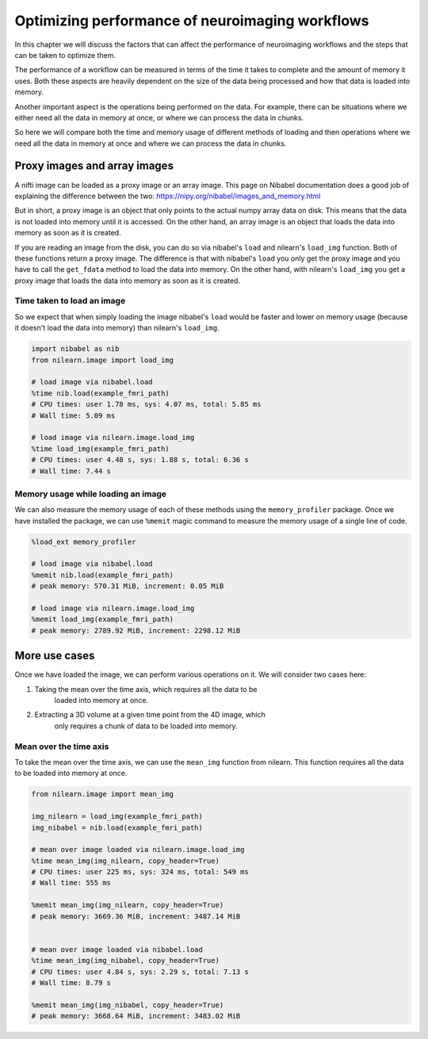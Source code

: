 .. _masker_memory_usage:

================================================
Optimizing performance of neuroimaging workflows
================================================

In this chapter we will discuss the factors that can affect the performance of
neuroimaging workflows and the steps that can be taken to optimize them.

The performance of a workflow can be measured in terms of the time it takes to
complete and the amount of memory it uses. Both these aspects are heavily
dependent on the size of the data being processed and how that data is loaded
into memory.

Another important aspect is the operations being performed on the data. For
example, there can be situations where we either need all the data in
memory at once, or where we can process the data in chunks.

So here we will compare both the time and memory usage of different methods of
loading and then operations where we need all the data in memory at once and
where we can process the data in chunks.

Proxy images and array images
=============================

A nifti image can be loaded as a proxy image or an array image. This page on
Nibabel documentation does a good job of explaining the difference between the
two: https://nipy.org/nibabel/images_and_memory.html

But in short, a proxy image is an object that only points to the actual numpy
array data on disk. This means that the data is not loaded into memory until
it is accessed. On the other hand, an array image is an object that loads the
data into memory as soon as it is created.

If you are reading an image from the disk, you can do so via nibabel's
``load`` and nilearn's ``load_img`` function. Both of these functions return
a proxy image. The difference is that with nibabel's ``load`` you
only get the proxy image and you have to call the ``get_fdata`` method to load
the data into memory. On the other hand, with nilearn's ``load_img`` you get a
proxy image that loads the data into memory as soon as it is created.

Time taken to load an image
---------------------------

So we expect that when simply loading the image nibabel's ``load`` would be
faster and lower on memory usage (because it doesn't load the data into memory)
than nilearn's ``load_img``.

.. code-block:: python

    import nibabel as nib
    from nilearn.image import load_img

    # load image via nibabel.load
    %time nib.load(example_fmri_path)
    # CPU times: user 1.78 ms, sys: 4.07 ms, total: 5.85 ms
    # Wall time: 5.09 ms

    # load image via nilearn.image.load_img
    %time load_img(example_fmri_path)
    # CPU times: user 4.48 s, sys: 1.88 s, total: 6.36 s
    # Wall time: 7.44 s


Memory usage while loading an image
--------------------------------------

We can also measure the memory usage of each of these methods using the
``memory_profiler`` package. Once we have installed the package, we can use
``%memit`` magic command to measure the memory usage of a single line of code.

.. code-block:: python

    %load_ext memory_profiler

    # load image via nibabel.load
    %memit nib.load(example_fmri_path)
    # peak memory: 570.31 MiB, increment: 0.05 MiB

    # load image via nilearn.image.load_img
    %memit load_img(example_fmri_path)
    # peak memory: 2789.92 MiB, increment: 2298.12 MiB


More use cases
==============

Once we have loaded the image, we can perform various operations on it.
We will consider two cases here:

1. Taking the mean over the time axis, which requires all the data to be
    loaded into memory at once.
2. Extracting a 3D volume at a given time point from the 4D image, which
    only requires a chunk of data to be loaded into memory.

Mean over the time axis
-----------------------

To take the mean over the time axis, we can use the ``mean_img`` function from
nilearn. This function requires all the data to be loaded into memory at once.

.. code-block:: python

    from nilearn.image import mean_img

    img_nilearn = load_img(example_fmri_path)
    img_nibabel = nib.load(example_fmri_path)

    # mean over image loaded via nilearn.image.load_img
    %time mean_img(img_nilearn, copy_header=True)
    # CPU times: user 225 ms, sys: 324 ms, total: 549 ms
    # Wall time: 555 ms

    %memit mean_img(img_nilearn, copy_header=True)
    # peak memory: 3669.36 MiB, increment: 3487.14 MiB


    # mean over image loaded via nibabel.load
    %time mean_img(img_nibabel, copy_header=True)
    # CPU times: user 4.84 s, sys: 2.29 s, total: 7.13 s
    # Wall time: 8.79 s

    %memit mean_img(img_nibabel, copy_header=True)
    # peak memory: 3668.64 MiB, increment: 3483.02 MiB
